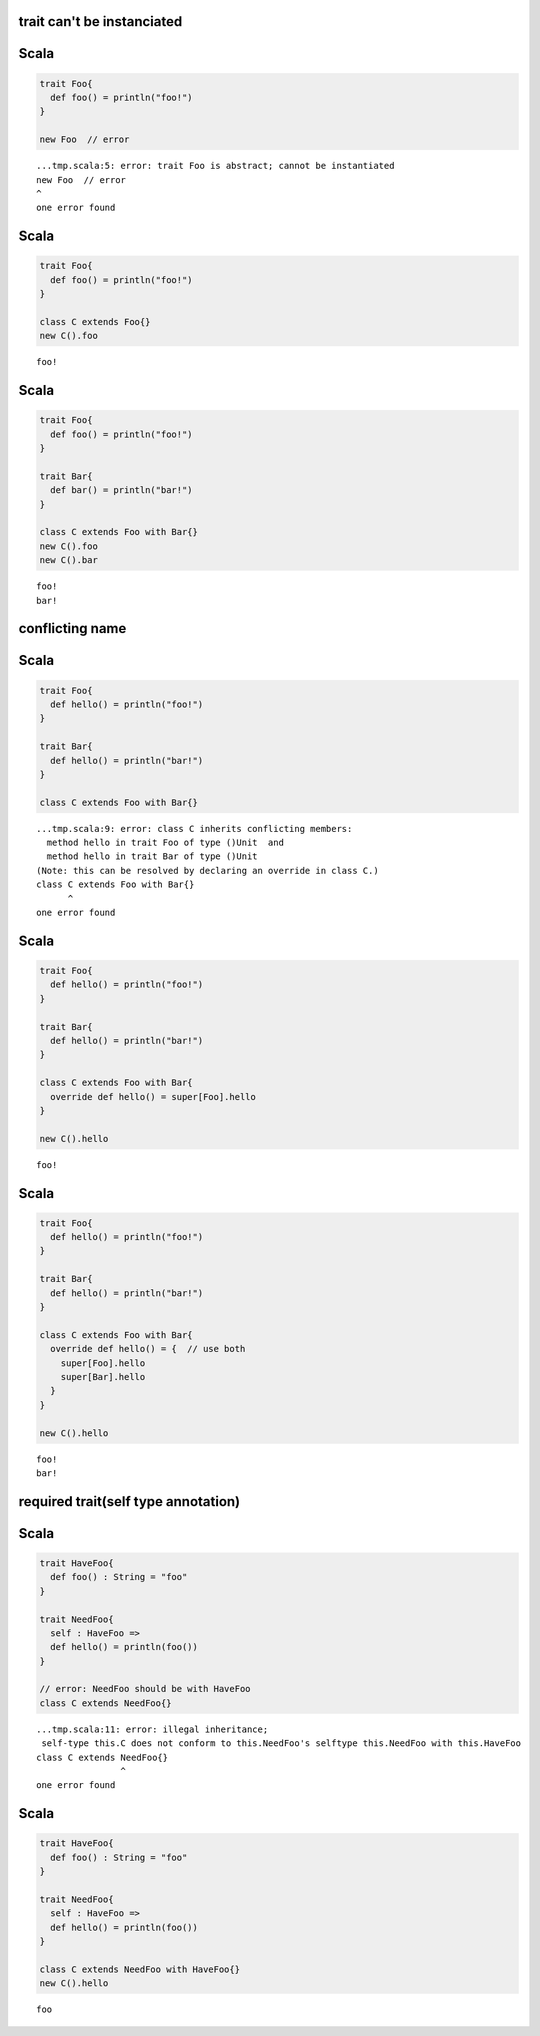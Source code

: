 
trait can't be instanciated
===========================

Scala
=====

.. code-block:: scala

  trait Foo{
    def foo() = println("foo!")
  }
  
  new Foo  // error

::

  ...tmp.scala:5: error: trait Foo is abstract; cannot be instantiated
  new Foo  // error
  ^
  one error found


Scala
=====

.. code-block:: scala

  trait Foo{
    def foo() = println("foo!")
  }
  
  class C extends Foo{}
  new C().foo

::

  foo!


Scala
=====

.. code-block:: scala

  trait Foo{
    def foo() = println("foo!")
  }
  
  trait Bar{
    def bar() = println("bar!")
  }
  
  class C extends Foo with Bar{}
  new C().foo
  new C().bar

::

  foo!
  bar!



conflicting name
================

Scala
=====

.. code-block:: scala

  trait Foo{
    def hello() = println("foo!")
  }
  
  trait Bar{
    def hello() = println("bar!")
  }
  
  class C extends Foo with Bar{}

::

  ...tmp.scala:9: error: class C inherits conflicting members:
    method hello in trait Foo of type ()Unit  and
    method hello in trait Bar of type ()Unit
  (Note: this can be resolved by declaring an override in class C.)
  class C extends Foo with Bar{}
        ^
  one error found


Scala
=====

.. code-block:: scala

  trait Foo{
    def hello() = println("foo!")
  }
  
  trait Bar{
    def hello() = println("bar!")
  }
  
  class C extends Foo with Bar{
    override def hello() = super[Foo].hello
  }
  
  new C().hello

::

  foo!


Scala
=====

.. code-block:: scala

  trait Foo{
    def hello() = println("foo!")
  }
  
  trait Bar{
    def hello() = println("bar!")
  }
  
  class C extends Foo with Bar{
    override def hello() = {  // use both
      super[Foo].hello
      super[Bar].hello
    }
  }
  
  new C().hello

::

  foo!
  bar!



required trait(self type annotation)
====================================

Scala
=====

.. code-block:: scala

  trait HaveFoo{
    def foo() : String = "foo"
  }
  
  trait NeedFoo{
    self : HaveFoo =>
    def hello() = println(foo())
  }
  
  // error: NeedFoo should be with HaveFoo
  class C extends NeedFoo{}

::

  ...tmp.scala:11: error: illegal inheritance;
   self-type this.C does not conform to this.NeedFoo's selftype this.NeedFoo with this.HaveFoo
  class C extends NeedFoo{}
                  ^
  one error found


Scala
=====

.. code-block:: scala

  trait HaveFoo{
    def foo() : String = "foo"
  }
  
  trait NeedFoo{
    self : HaveFoo =>
    def hello() = println(foo())
  }
  
  class C extends NeedFoo with HaveFoo{}
  new C().hello

::

  foo


